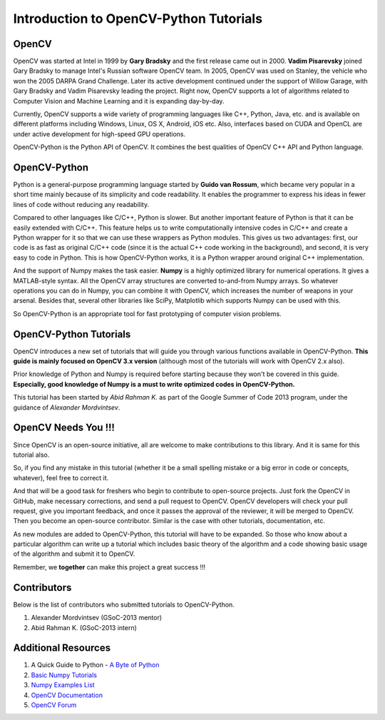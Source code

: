.. _Intro:


Introduction to OpenCV-Python Tutorials
*******************************************

OpenCV
===============

OpenCV was started at Intel in 1999 by **Gary Bradsky** and the first release came out in 2000. **Vadim Pisarevsky** joined Gary Bradsky to manage Intel's Russian software OpenCV team. In 2005, OpenCV was used on Stanley, the vehicle who won the 2005 DARPA Grand Challenge. Later its active development continued under the support of Willow Garage, with Gary Bradsky and Vadim Pisarevsky leading the project. Right now, OpenCV supports a lot of algorithms related to Computer Vision and Machine Learning and it is expanding day-by-day.

Currently, OpenCV supports a wide variety of programming languages like C++, Python, Java, etc. and is available on different platforms including Windows, Linux, OS X, Android, iOS etc. Also, interfaces based on CUDA and OpenCL are under active development for high-speed GPU operations.

OpenCV-Python is the Python API of OpenCV. It combines the best qualities of OpenCV C++ API and Python language. 


OpenCV-Python
===============

Python is a general-purpose programming language started by **Guido van Rossum**, which became very popular in a short time mainly because of its simplicity and code readability. It enables the programmer to express his ideas in fewer lines of code without reducing any readability.

Compared to other languages like C/C++, Python is slower. But another important feature of Python is that it can be easily extended with C/C++. This feature helps us to write computationally intensive codes in C/C++ and create a Python wrapper for it so that we can use these wrappers as Python modules. This gives us two advantages: first, our code is as fast as original C/C++ code (since it is the actual C++ code working in the background), and second, it is very easy to code in Python. This is how OpenCV-Python works, it is a Python wrapper around original C++ implementation.

And the support of Numpy makes the task easier. **Numpy** is a highly optimized library for numerical operations. It gives a MATLAB-style syntax. All the OpenCV array structures are converted to-and-from Numpy arrays. So whatever operations you can do in Numpy, you can combine it with OpenCV, which increases the number of weapons in your arsenal. Besides that, several other libraries like SciPy, Matplotlib which supports Numpy can be used with this.

So OpenCV-Python is an appropriate tool for fast prototyping of computer vision problems.


OpenCV-Python Tutorials
=============================

OpenCV introduces a new set of tutorials that will guide you through various functions available in OpenCV-Python. **This guide is mainly focused on OpenCV 3.x version** (although most of the tutorials will work with OpenCV 2.x also).

Prior knowledge of Python and Numpy is required before starting because they won't be covered in this guide. **Especially, good knowledge of Numpy is a must to write optimized codes in OpenCV-Python.**

This tutorial has been started by *Abid Rahman K.* as part of the Google Summer of Code 2013 program, under the guidance of *Alexander Mordvintsev*.


OpenCV Needs You !!!
==========================

Since OpenCV is an open-source initiative, all are welcome to make contributions to this library. And it is same for this tutorial also.

So, if you find any mistake in this tutorial (whether it be a small spelling mistake or a big error in code or concepts, whatever), feel free to correct it. 

And that will be a good task for freshers who begin to contribute to open-source projects. Just fork the OpenCV in GitHub, make necessary corrections, and send a pull request to OpenCV. OpenCV developers will check your pull request, give you important feedback, and once it passes the approval of the reviewer, it will be merged to OpenCV. Then you become an open-source contributor. Similar is the case with other tutorials, documentation, etc.

As new modules are added to OpenCV-Python, this tutorial will have to be expanded. So those who know about a particular algorithm can write up a tutorial which includes basic theory of the algorithm and a code showing basic usage of the algorithm and submit it to OpenCV.

Remember, we **together** can make this project a great success !!!


Contributors
=================

Below is the list of contributors who submitted tutorials to OpenCV-Python.

1. Alexander Mordvintsev (GSoC-2013 mentor)
2. Abid Rahman K. (GSoC-2013 intern)


Additional Resources
=======================

1. A Quick Guide to Python - `A Byte of Python <http://swaroopch.com/notes/python/>`_
2. `Basic Numpy Tutorials <http://wiki.scipy.org/Tentative_NumPy_Tutorial>`_
3. `Numpy Examples List <http://wiki.scipy.org/Numpy_Example_List>`_
4. `OpenCV Documentation <http://docs.opencv.org/>`_
5. `OpenCV Forum <http://answers.opencv.org/questions/>`_
